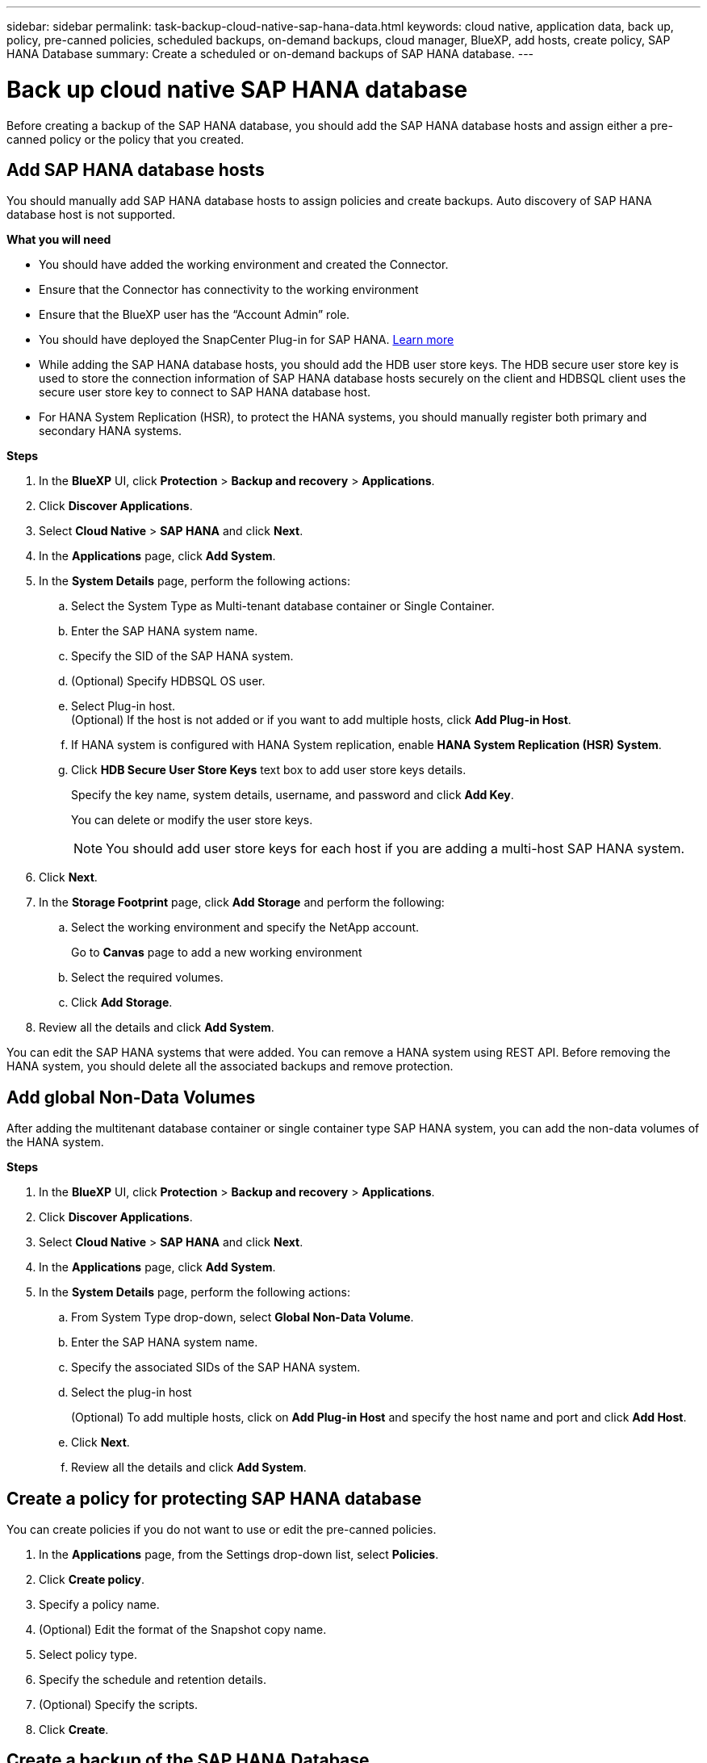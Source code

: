---
sidebar: sidebar
permalink: task-backup-cloud-native-sap-hana-data.html
keywords: cloud native, application data, back up, policy, pre-canned policies, scheduled backups, on-demand backups, cloud manager, BlueXP, add hosts, create policy, SAP HANA Database
summary: Create a scheduled or on-demand backups of SAP HANA database.
---

= Back up cloud native SAP HANA database
:hardbreaks:
:nofooter:
:icons: font
:linkattrs:
:imagesdir: ./media/

[.lead]
Before creating a backup of the SAP HANA database, you should add the SAP HANA database hosts and assign either a pre-canned policy or the policy that you created.

== Add SAP HANA database hosts

You should manually add SAP HANA database hosts to assign policies and create backups. Auto discovery of SAP HANA database host is not supported.

*What you will need*

* You should have added the working environment and created the Connector.
* Ensure that the Connector has connectivity to the working environment 
* Ensure that the BlueXP user has the “Account Admin” role.
* You should have deployed the SnapCenter Plug-in for SAP HANA. link:task-deploy-snapcenter-plugin-for-sap-hana.html[Learn more]
* While adding the SAP HANA database hosts, you should add the HDB user store keys. The HDB secure user store key is used to store the connection information of SAP HANA database hosts securely on the client and HDBSQL client uses the secure user store key to connect to SAP HANA database host.  
* For HANA System Replication (HSR), to protect the HANA systems, you should manually register both primary and secondary HANA systems.

*Steps*

.	In the *BlueXP* UI, click *Protection* > *Backup and recovery* > *Applications*.
.	Click *Discover Applications*.
.	Select *Cloud Native* > *SAP HANA* and click *Next*.
.	In the *Applications* page, click *Add System*.  
.	In the *System Details* page, perform the following actions:
..	Select the System Type as Multi-tenant database container or Single Container.
..	Enter the SAP HANA system name.
..	Specify the SID of the SAP HANA system.
..	(Optional) Specify HDBSQL OS user.
..	Select Plug-in host.  
(Optional) If the host is not added or if you want to add multiple hosts, click *Add Plug-in Host*.
..	If HANA system is configured with HANA System replication, enable *HANA System Replication (HSR) System*.
..	Click *HDB Secure User Store Keys* text box to add user store keys details.
+
Specify the key name, system details, username, and password and click *Add Key*.
+
You can delete or modify the user store keys.
+
NOTE: You should add user store keys for each host if you are adding a multi-host SAP HANA system.

.   Click *Next*.
.	In the *Storage Footprint* page, click *Add Storage* and perform the following:
..	Select the working environment and specify the NetApp account.
+
Go to *Canvas* page to add a new working environment
..	Select the required volumes.
..	Click *Add Storage*.
.	Review all the details and click *Add System*.

You can edit the SAP HANA systems that were added. You can remove a HANA system using REST API. Before removing the HANA system, you should delete all the associated backups and remove protection.

== Add global Non-Data Volumes
After adding the multitenant database container or single container type SAP HANA system, you can add the non-data volumes of the HANA system.

*Steps*

.	In the *BlueXP* UI, click *Protection* > *Backup and recovery* > *Applications*.
.	Click *Discover Applications*.
.	Select *Cloud Native* > *SAP HANA* and click *Next*.
.	In the *Applications* page, click *Add System*.
.	In the *System Details* page, perform the following actions:
..	From System Type drop-down, select *Global Non-Data Volume*.
..	Enter the SAP HANA system name.
..	Specify the associated SIDs of the SAP HANA system.
..	Select the plug-in host
+
(Optional) To add multiple hosts, click on *Add Plug-in Host* and specify the host name and port and click *Add Host*.
..	Click *Next*.
..	Review all the details and click *Add System*.  

== Create a policy for protecting SAP HANA database

You can create policies if you do not want to use or edit the pre-canned policies.

.	In the *Applications* page, from the Settings drop-down list, select *Policies*.
.	Click *Create policy*.
.	Specify a policy name.
.	(Optional) Edit the format of the Snapshot copy name.
.	Select policy type.
.	Specify the schedule and retention details.
.	(Optional) Specify the scripts.
.	Click *Create*.

== Create a backup of the SAP HANA Database

You can either assign a pre-canned policy or create a policy and then assign it to the database. Once the policy is assigned, the backups are created as per the schedule defined in the policy.

*About this task*

For HANA System Replication (HSR), the scheduled backup job will trigger only for the primary HANA system and if the system fails over to the secondary HANA system, the existing schedules will trigger a backup on the current primary HANA system. If the policy is not assigned to both the HANA system, after failover, the schedules will fail.
+
If different policies are assigned to the HSR systems, the scheduled backup will be triggered for both the systems and the backup will fail for the secondary HANA system.

*Steps*

. In the Applications page, if the database is not protected using any policy, click *Assign Policy*.
+
If the database is protected using one or more policies, you can assign more policies by clicking image:icon-action.png[icon to select the action] > *Assign Policy*.
. Select the policy and click *Assign*.
+
The backups will be created as per the schedule defined in the policy.
+
NOTE: The service account (_SnapCenter-account-<account_id>_) is used for running the scheduled backup operations.

== Create on-demand backup of the SAP HANA database

After assigning the policy, you can create an on-demand backup of the application.

*Steps*

.	In the *Applications* page, click image:icon-action.png[icon to select the action]  corresponding to the application and click *On-Demand Backup*.
.	Select On-demand backup type.
.	For Policy Based backup, select the policy, retention tier and then click *Create Backup*.
.	For One time, select either Snapshot copy based, or File based perform the following steps:
..	Select the retention value and specify the backup name.
..	(Optional) Specify the scripts, and path for the scripts.
..	Click *Create Backup*.

